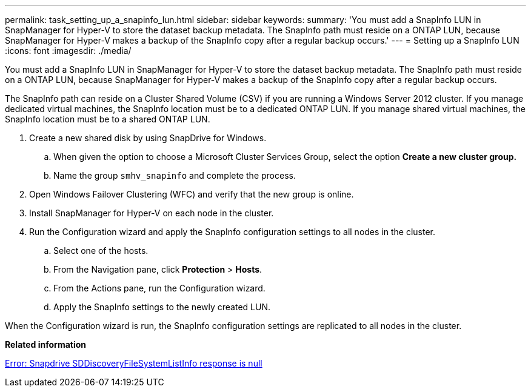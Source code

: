 ---
permalink: task_setting_up_a_snapinfo_lun.html
sidebar: sidebar
keywords: 
summary: 'You must add a SnapInfo LUN in SnapManager for Hyper-V to store the dataset backup metadata. The SnapInfo path must reside on a ONTAP LUN, because SnapManager for Hyper-V makes a backup of the SnapInfo copy after a regular backup occurs.'
---
= Setting up a SnapInfo LUN
:icons: font
:imagesdir: ./media/

[.lead]
You must add a SnapInfo LUN in SnapManager for Hyper-V to store the dataset backup metadata. The SnapInfo path must reside on a ONTAP LUN, because SnapManager for Hyper-V makes a backup of the SnapInfo copy after a regular backup occurs.

The SnapInfo path can reside on a Cluster Shared Volume (CSV) if you are running a Windows Server 2012 cluster. If you manage dedicated virtual machines, the SnapInfo location must be to a dedicated ONTAP LUN. If you manage shared virtual machines, the SnapInfo location must be to a shared ONTAP LUN.

. Create a new shared disk by using SnapDrive for Windows.
 .. When given the option to choose a Microsoft Cluster Services Group, select the option *Create a new cluster group.*
 .. Name the group `smhv_snapinfo` and complete the process.
. Open Windows Failover Clustering (WFC) and verify that the new group is online.
. Install SnapManager for Hyper-V on each node in the cluster.
. Run the Configuration wizard and apply the SnapInfo configuration settings to all nodes in the cluster.
 .. Select one of the hosts.
 .. From the Navigation pane, click *Protection* > *Hosts*.
 .. From the Actions pane, run the Configuration wizard.
 .. Apply the SnapInfo settings to the newly created LUN.

When the Configuration wizard is run, the SnapInfo configuration settings are replicated to all nodes in the cluster.

*Related information*

xref:reference_error_snapdrive_sddiscoveryfilesystemlistinfo_response_is_null.adoc[Error: Snapdrive SDDiscoveryFileSystemListInfo response is null]
